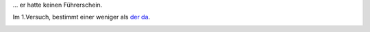 .. link: 
.. description: 
.. tags: 
.. date: 2013/10/24 19:58:04
.. title: Der Führer war ein armes Schwein...
.. slug: 201310241958-der-fuhrer-war-ein-armes-schwein

... er hatte keinen Führerschein.

Im 1.Versuch, bestimmt einer weniger als `der da <http://foobla.wigbels.de/2013/10/24/fuehrerscheinfoto/>`_.



.. image:: /images/IMG_20131024_194547.jpg

